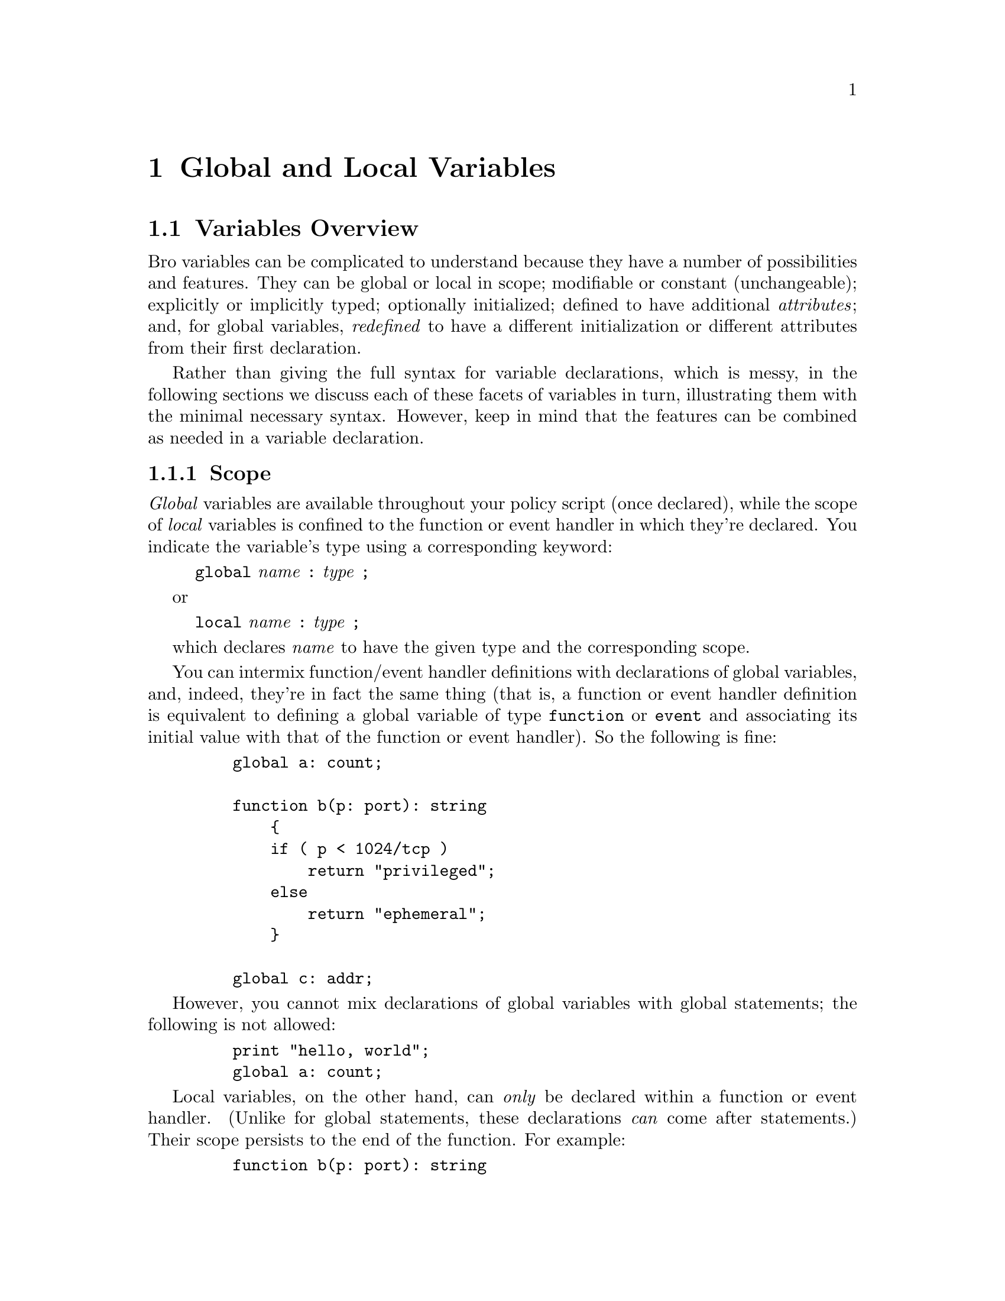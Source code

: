 
@node Global and Local Variables
@chapter Global and Local Variables

@menu
* Variables Overview::			
@end menu

@node Variables Overview,
@section Variables Overview

@cindex variables, overview

Bro variables can be complicated to understand because they have
a number of possibilities and features.  They can be
global or local in scope;
modifiable or constant (unchangeable);
explicitly or implicitly typed;
optionally initialized;
defined to have additional 
@emph{attributes};
and, for global variables,
@emph{redefined} to have a different
initialization or different attributes from their first declaration.

Rather than giving the full syntax for variable declarations, which
is messy, in the following sections we discuss each of these facets
of variables in turn, illustrating them with the minimal necessary
syntax.  However, keep in mind that the features can be combined
as needed in a variable declaration.

@menu
* Scope::			
* Assignment & call semantics::
* Modifiability::		
* Typing::			
* Initialization::		
* Attributes::			
* Refinement::			
@end menu

@node Scope,
@subsection Scope

@cindex variables, scoping
@cindex scoping of variables
@cindex global variables
@cindex local variables
@emph{Global} variables are available throughout your policy script (once
declared), while the scope of @emph{local} variables is confined to the
function or event handler in which they're declared.  You indicate the
variable's type using a corresponding keyword:
@quotation
@code{global} @emph{name} @code{:} @emph{type} @code{;}
@end quotation
or
@quotation
@code{local} @emph{name} @code{:} @emph{type} @code{;}
@end quotation
which declares @emph{name} to have the given type and the corresponding
scope.

You can intermix function/event handler definitions with declarations
of global variables, and, indeed, they're in fact the same thing (that
is, a function or event handler definition is equivalent to defining
a global variable of type @code{function} or @code{event} and associating
its initial value with that of the function or event handler).  So
the following is fine:
@example
    global a: count;

    function b(p: port): string
        @{
        if ( p < 1024/tcp )
            return "privileged";
        else
            return "ephemeral";
        @}

    global c: addr;
@end example

However, you cannot mix declarations of global variables with
global statements; the following is not allowed:
@example
    print "hello, world";
    global a: count;
@end example

Local variables, on the other hand, can @emph{only} be declared within a
function or event handler.  (Unlike for global statements, these declarations
@emph{can} come after statements.)  Their scope persists to the end of
the function.  For example:
@example
    function b(p: port): string
        @{
        if ( p < 1024/tcp )
            local port_type = "privileged";
        else
            port_type = "ephemeral";

        return port_type;
        @}
@end example

@node Assignment & call semantics,
@subsection Assignment & call semantics

@cindex call semantics
@cindex call by reference
@cindex call by value
@cindex assignment semantics
@cindex aggregated types

Assignments of aggregate types (such as records, tables, or vectors) are
always @emph{shallow}, that is, they are performed @emph{by reference}.
So when you assign a record or table value to another variable, any modifications
you make to members become visible in both variables (see also
@ref{Record Assignment}, @ref{Table Assignment}).

The same holds for function calls: an aggregate value passed into a function
is passed by reference, thus any modifications made to the value inside the
function remain effective after the function returns.
 
@cindex reference counting
@cindex shallow copy
@cindex deep copy
It is important to be aware of the fact that events triggered using the
@code{event} statement remain on the event queue until they are processed,
and that any aggregate values passed as arguments to @code{event} can be modified
at any time before the event handlers are executed. If this is not desirable,
you have to copy the values before passing them to @code{event}. The model that applies
here is one of @emph{reference counting}, not local scope or deep copying.
If deep copies are desirable, use the clone operator ``copy()'' explained in
@ref{Expressions}.

Therefore, if an event handler triggering a new event modifies the arguments
after the @code{event} statement, these changes will be visible inside the event
handlers running later. This also affects the lifetime of a value. If an aggregate
is for example stored in a table and referenced nowhere else, then retrieved and
passed to an @code{event} statement, and removed from the table before the
event handlers execute, it does remain in existence until the event handlers
are executed.

Furthermore, if multiple event handlers exist for a single event type, any changes
to the arguments made by an event handler will be visible in other
event handlers still to follow.

@node Modifiability,
@subsection Modifiability

@cindex variables, modifiability
@cindex modifiability of variables
For both global and local variables, you can declare that the
variable @emph{cannot be modified} by declaring it using the const
keyword rather than global or local:
@example
    const response_script = "./scripts/nuke-em";
@end example

Note that @code{const} variables @emph{must} be initialized (otherwise,
of course, there's no way for them to ever hold a useful value).

The utility of marking a variable as unmodifiable is for clarity
in expressing your script---making it explicit that a particular value
will never change---and also allows Bro to possibly optimize accesses
to the variable (though it does little of this currently).

Note that const variables @emph{can} be redefined via
redef.

@node Typing,
@subsection Typing

@cindex variables, typing
@cindex typing of variables
@cindex implicit typing
@cindex explicit typing
When you define a variable, you can @emph{explicitly} type it by
specifying its type after a colon.  For example,
@example
    global a: count;
@end example

directly indicates that a's type is @code{count}.

However, Bro can also @emph{implicitly} type the variable by looking
at the type of the expression you use to initialize the variable:
@example
    global a = 5;
@end example

also declares a's type to be @code{count}, since that's
the type of the initialization expression (the constant 5).
There is no difference between this declaration and:
@example
    global a: count = 5;
@end example

except that it is more concise both to write and to read.  In particular,
Bro remains @emph{strongly} typed, even though it also supports @emph{implicit}
typing; the key is that once the type is implicitly inferred, it is thereafter
strongly enforced.

@cindex type inference
@cindex inferring types
Bro's @emph{type inference} is fairly powerful: it can generally figure
out the type whatever initialization expression you use.  For example,
it correctly infers that:
@example
    global c = @{ [21/tcp, "ftp"], [[80/tcp, 8000/tcp, 8080/tcp], "http"], @};
@end example

specifies that c's type is set[port, string].  But for still
more complicated expressions, it is not always able to infer the correct
type.  When this occurs, you need to explicitly specify the type.

@node Initialization,
@subsection Initialization

@cindex variables, initialization
@cindex initialization of variables
When defining a variable, you can optionally specify an initial
value for the variable:
@example
    global a = 5;
@end example

indicates that the initial value of @code{a} is the value @code{5}
(and also implicitly types a as type count, per @ref{Typing}).

The syntax of an initialization is ``= @emph{expression}'', where
the given expression must be assignment-compatible with the variable's
type (if explicitly given).  Tables and sets also have special initializer
forms, which are discussed in @ref{Initializing Tables} and @ref{Sets}.

@node Attributes,
@subsection Attributes

@cindex variables, attributes
@cindex attributes

When defining a variable, you can optionally specify a set of
@emph{attributes} associated with the variable, which specify
additional properties associated with it.  Attributes have two forms:
@quotation
@code{&} @emph{attr}
@end quotation
for attributes that are specified simply using their name, and
@quotation
@code{&} @emph{attr} @code{=} @emph{expr}
@end quotation
for attributes that have a value associated with them.

The attributes
@code{&redef}
@code{&add_func}
and
@code{&delete_func},
pertain to redefining variables; they are discussed in @ref{Refinement}.

The attributes
@code{&default},
@code{&create_expire},
@code{&read_expire},
@code{&write_expire}, and
@code{&expire_func}
are for use with table's and set's.
See @ref{Table Attributes} for discussion.

The attribute
@code{&optional}
specifies that a @code{record} field is optional.  See 
for discussion.

Finally, to specify multiple attributes, you do @emph{not} separate them
with commas (doing so would actually make Bro's grammar ambiguous), but
just list them one after another.  For example:
@example
    global a: table[port] of string &redef &default="missing";
@end example

@node Refinement,
@subsection Refinement

@cindex variables, redefining
@cindex variables, refinement
@cindex refinement
@cindex redefining variables

To do:
&redef @*
&add func @*
&delete func 
